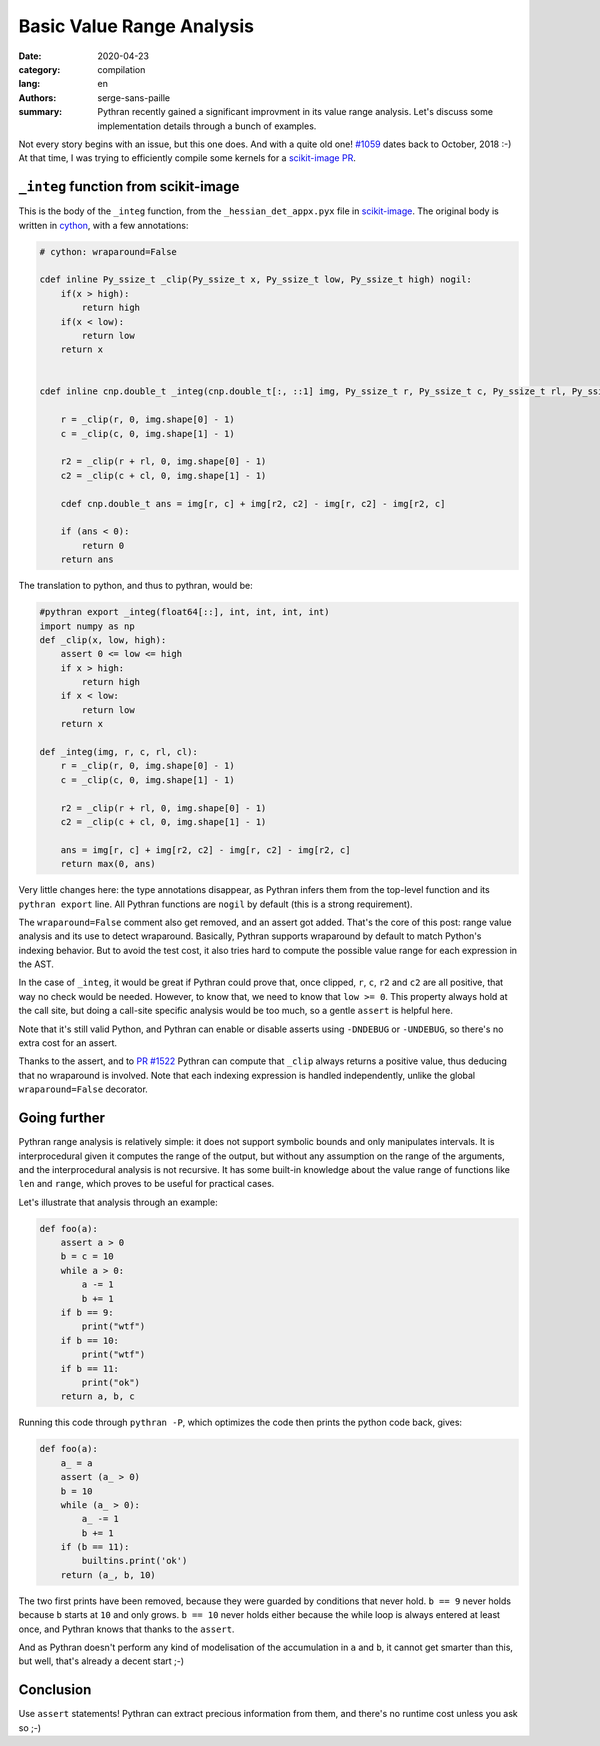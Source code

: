 Basic Value Range Analysis
##########################

:date: 2020-04-23
:category: compilation
:lang: en
:authors: serge-sans-paille
:summary: Pythran recently gained a significant improvment in its value range
          analysis. Let's discuss some implementation details through a bunch of
          examples.

Not every story begins with an issue, but this one does. And with a quite old
one! `#1059 <https://github.com/serge-sans-paille/pythran/issues/1059>`_ dates
back to October, 2018 :-) At that time, I was trying to efficiently compile some
kernels for a `scikit-image PR <https://github.com/scikit-image/scikit-image/pull/3226>`_.

``_integ`` function from scikit-image
=====================================

This is the body of the ``_integ`` function, from the ``_hessian_det_appx.pyx``
file in `scikit-image <https://scikit-image.org/>`_. The original body is
written in `cython <https://cython.org/>`_, with a few annotations:

.. code-block:: cython

    # cython: wraparound=False

    cdef inline Py_ssize_t _clip(Py_ssize_t x, Py_ssize_t low, Py_ssize_t high) nogil:
        if(x > high):
            return high
        if(x < low):
            return low
        return x


    cdef inline cnp.double_t _integ(cnp.double_t[:, ::1] img, Py_ssize_t r, Py_ssize_t c, Py_ssize_t rl, Py_ssize_t cl) nogil:

        r = _clip(r, 0, img.shape[0] - 1)
        c = _clip(c, 0, img.shape[1] - 1)

        r2 = _clip(r + rl, 0, img.shape[0] - 1)
        c2 = _clip(c + cl, 0, img.shape[1] - 1)

        cdef cnp.double_t ans = img[r, c] + img[r2, c2] - img[r, c2] - img[r2, c]

        if (ans < 0):
            return 0
        return ans

The translation to python, and thus to pythran, would be:

.. code-block:: python

    #pythran export _integ(float64[::], int, int, int, int)
    import numpy as np
    def _clip(x, low, high):
        assert 0 <= low <= high
        if x > high:
            return high
        if x < low:
            return low
        return x

    def _integ(img, r, c, rl, cl):
        r = _clip(r, 0, img.shape[0] - 1)
        c = _clip(c, 0, img.shape[1] - 1)

        r2 = _clip(r + rl, 0, img.shape[0] - 1)
        c2 = _clip(c + cl, 0, img.shape[1] - 1)

        ans = img[r, c] + img[r2, c2] - img[r, c2] - img[r2, c]
        return max(0, ans)

Very little changes here: the type annotations disappear, as Pythran infers them
from the top-level function and its ``pythran export`` line. All Pythran
functions are ``nogil`` by default (this is a strong requirement).

The ``wraparound=False`` comment also get removed, and an assert got added.
That's the core of this post: range value analysis and its use to detect
wraparound.
Basically, Pythran supports wraparound by default to match Python's indexing
behavior. But to avoid the test cost, it also tries hard to compute the possible
value range for each expression in the AST.

In the case of ``_integ``, it would be great if Pythran could prove that, once
clipped, ``r``, ``c``, ``r2`` and ``c2`` are all positive, that way no check
would be needed. However, to know that, we need to know that ``low >= 0``. This
property always hold at the call site, but doing a call-site specific analysis
would be too much, so a gentle ``assert`` is helpful here.

Note that it's still valid Python, and Pythran can enable or disable asserts
using ``-DNDEBUG`` or ``-UNDEBUG``, so there's no extra cost for an assert.

Thanks to the assert, and to `PR #1522
<https://github.com/serge-sans-paille/pythran/pull/1522>`_ Pythran can compute
that ``_clip`` always returns a positive value, thus deducing that no wraparound
is involved. Note that each indexing expression is handled independently, unlike
the global ``wraparound=False`` decorator.


Going further
=============

Pythran range analysis is relatively simple: it does not support symbolic bounds
and only manipulates intervals. It is interprocedural given it computes the
range of the output, but without any assumption on the range of the arguments,
and the interprocedural analysis is not recursive. It has some built-in knowledge
about the value range of functions like ``len`` and ``range``, which proves to
be useful for practical cases.

Let's illustrate that analysis through an example:

.. code-block:: python

    def foo(a):
        assert a > 0
        b = c = 10
        while a > 0:
            a -= 1
            b += 1
        if b == 9:
            print("wtf")
        if b == 10:
            print("wtf")
        if b == 11:
            print("ok")
        return a, b, c

Running this code through ``pythran -P``, which optimizes the code
then prints the python code back, gives:

.. code-block:: python

    def foo(a):
        a_ = a
        assert (a_ > 0)
        b = 10
        while (a_ > 0):
            a_ -= 1
            b += 1
        if (b == 11):
            builtins.print('ok')
        return (a_, b, 10)

The two first prints have been removed, because they were guarded by conditions
that never hold. ``b == 9`` never holds because ``b`` starts at ``10`` and
only grows. ``b == 10`` never holds either because the while loop is always
entered at least once, and Pythran knows that thanks to the ``assert``.

And as Pythran doesn't perform any kind of modelisation of the accumulation in
``a`` and ``b``, it cannot get smarter than this, but well, that's already a
decent start ;-)

Conclusion
==========

Use ``assert`` statements! Pythran can extract precious information from them,
and there's no runtime cost unless you ask so ;-)
